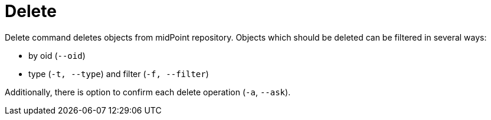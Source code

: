 = Delete

Delete command deletes objects from midPoint repository.
Objects which should be deleted can be filtered in several ways:

* by oid (`--oid`)
* type (`-t, --type`) and filter (`-f, --filter`)

Additionally, there is option to confirm each delete operation (`-a`, `--ask`).
